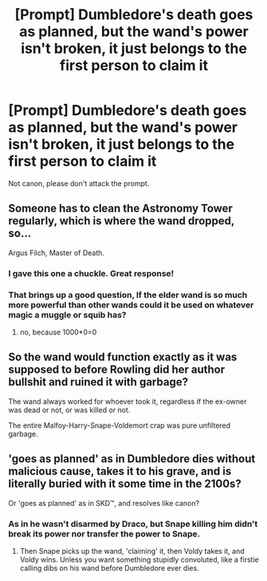 #+TITLE: [Prompt] Dumbledore's death goes as planned, but the wand's power isn't broken, it just belongs to the first person to claim it

* [Prompt] Dumbledore's death goes as planned, but the wand's power isn't broken, it just belongs to the first person to claim it
:PROPERTIES:
:Score: 5
:DateUnix: 1566077021.0
:DateShort: 2019-Aug-18
:FlairText: Prompt
:END:
Not canon, please don't attack the prompt.


** Someone has to clean the Astronomy Tower regularly, which is where the wand dropped, so...

Argus Filch, Master of Death.
:PROPERTIES:
:Author: FavChanger
:Score: 13
:DateUnix: 1566081002.0
:DateShort: 2019-Aug-18
:END:

*** I gave this one a chuckle. Great response!
:PROPERTIES:
:Score: 4
:DateUnix: 1566082110.0
:DateShort: 2019-Aug-18
:END:


*** That brings up a good question, If the elder wand is so much more powerful than other wands could it be used on whatever magic a muggle or squib has?
:PROPERTIES:
:Author: bonsly24
:Score: 4
:DateUnix: 1566086721.0
:DateShort: 2019-Aug-18
:END:

**** no, because 1000*0=0
:PROPERTIES:
:Author: Murphy540
:Score: 11
:DateUnix: 1566089551.0
:DateShort: 2019-Aug-18
:END:


** So the wand would function exactly as it was supposed to before Rowling did her author bullshit and ruined it with garbage?

The wand always worked for whoever took it, regardless if the ex-owner was dead or not, or was killed or not.

The entire Malfoy-Harry-Snape-Voldemort crap was pure unfiltered garbage.
:PROPERTIES:
:Author: NakedFury
:Score: 6
:DateUnix: 1566132712.0
:DateShort: 2019-Aug-18
:END:


** 'goes as planned' as in Dumbledore dies without malicious cause, takes it to his grave, and is literally buried with it some time in the 2100s?

Or 'goes as planned' as in SKD™, and resolves like canon?
:PROPERTIES:
:Author: Murphy540
:Score: 5
:DateUnix: 1566091703.0
:DateShort: 2019-Aug-18
:END:

*** As in he wasn't disarmed by Draco, but Snape killing him didn't break its power nor transfer the power to Snape.
:PROPERTIES:
:Score: 1
:DateUnix: 1566092411.0
:DateShort: 2019-Aug-18
:END:

**** Then Snape picks up the wand, 'claiming' it, then Voldy takes it, and Voldy wins. Unless you want something stupidly convoluted, like a firstie calling dibs on his wand before Dumbledore ever dies.
:PROPERTIES:
:Author: Murphy540
:Score: 2
:DateUnix: 1566092626.0
:DateShort: 2019-Aug-18
:END:
